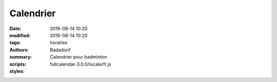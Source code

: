 Calendrier
##########

:date: 2016-09-14 10:20
:modified: 2016-09-14 10:20
:tags: horaires
:authors: Badadonf
:summary: Calendrier pour badminton
:scripts: fullcalendar-3.0.0/locale/fr.js
:styles: 

.. raw:: html
    :file: calendar.html

